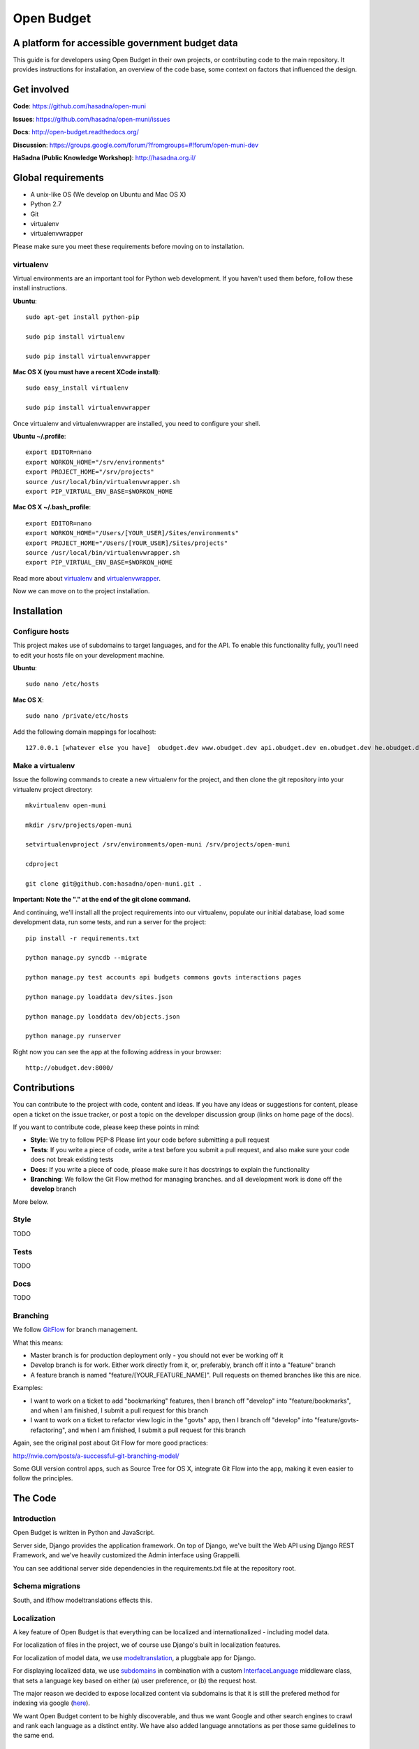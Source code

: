 Open Budget
===========

A platform for accessible government budget data
------------------------------------------------

This guide is for developers using Open Budget in their own projects, or contributing code to the main repository. It provides instructions for installation, an overview of the code base, some context on factors that influenced the design.

Get involved
------------

**Code**: https://github.com/hasadna/open-muni

**Issues**: https://github.com/hasadna/open-muni/issues

**Docs**: http://open-budget.readthedocs.org/

**Discussion**: https://groups.google.com/forum/?fromgroups=#!forum/open-muni-dev

**HaSadna (Public Knowledge Workshop)**: http://hasadna.org.il/

Global requirements
-------------------

* A unix-like OS (We develop on Ubuntu and Mac OS X)
* Python 2.7
* Git
* virtualenv
* virtualenvwrapper

Please make sure you meet these requirements before moving on to installation.

virtualenv
~~~~~~~~~~

Virtual environments are an important tool for Python web development. If you haven't used them before, follow these install instructions.

**Ubuntu**::

    sudo apt-get install python-pip

    sudo pip install virtualenv

    sudo pip install virtualenvwrapper


**Mac OS X (you must have a recent XCode install)**::

    sudo easy_install virtualenv

    sudo pip install virtualenvwrapper

Once virtualenv and virtualenvwrapper are installed, you need to configure your shell.

**Ubuntu ~/.profile**::

    export EDITOR=nano
    export WORKON_HOME="/srv/environments"
    export PROJECT_HOME="/srv/projects"
    source /usr/local/bin/virtualenvwrapper.sh
    export PIP_VIRTUAL_ENV_BASE=$WORKON_HOME

**Mac OS X ~/.bash_profile**::

    export EDITOR=nano
    export WORKON_HOME="/Users/[YOUR_USER]/Sites/environments"
    export PROJECT_HOME="/Users/[YOUR_USER]/Sites/projects"
    source /usr/local/bin/virtualenvwrapper.sh
    export PIP_VIRTUAL_ENV_BASE=$WORKON_HOME



Read more about virtualenv_ and virtualenvwrapper_.

.. _virtualenv: http://www.virtualenv.org/en/latest/
.. _virtualenvwrapper: http://www.doughellmann.com/projects/virtualenvwrapper/

Now we can move on to the project installation.

Installation
------------

Configure hosts
~~~~~~~~~~~~~~~

This project makes use of subdomains to target languages, and for the API. To enable this functionality fully, you'll need to edit your hosts file on your development machine.

**Ubuntu**::

    sudo nano /etc/hosts

**Mac OS X**::

    sudo nano /private/etc/hosts

Add the following domain mappings for localhost::

    127.0.0.1 [whatever else you have]  obudget.dev www.obudget.dev api.obudget.dev en.obudget.dev he.obudget.dev ar.obudget.dev ru.obudget.dev


Make a virtualenv
~~~~~~~~~~~~~~~~~

Issue the following commands to create a new virtualenv for the project, and then clone the git repository into your virtualenv project directory::

    mkvirtualenv open-muni

    mkdir /srv/projects/open-muni

    setvirtualenvproject /srv/environments/open-muni /srv/projects/open-muni

    cdproject

    git clone git@github.com:hasadna/open-muni.git .

**Important: Note the "." at the end of the git clone command.**

And continuing, we'll install all the project requirements into our virtualenv, populate our initial database, load some development data, run some tests, and run a server for the project::

    pip install -r requirements.txt

    python manage.py syncdb --migrate

    python manage.py test accounts api budgets commons govts interactions pages

    python manage.py loaddata dev/sites.json

    python manage.py loaddata dev/objects.json

    python manage.py runserver

Right now you can see the app at the following address in your browser::

    http://obudget.dev:8000/


Contributions
-------------

You can contribute to the project with code, content and ideas. If you have any ideas or suggestions for content, please open a ticket on the issue tracker, or post a topic on the developer discussion group (links on home page of the docs).

If you want to contribute code, please keep these points in mind:

* **Style**: We try to follow PEP-8 Please lint your code before submitting a pull request
* **Tests**: If you write a piece of code, write a test before you submit a pull request, and also make sure your code does not break existing tests
* **Docs**: If you write a piece of code, please make sure it has docstrings to explain the functionality
* **Branching**: We follow the Git Flow method for managing branches. and all development work is done off the **develop** branch

More below.

Style
~~~~~

TODO

Tests
~~~~~

TODO

Docs
~~~~~

TODO

Branching
~~~~~~~~~

We follow GitFlow_ for branch management.

.. _GitFlow: http://nvie.com/posts/a-successful-git-branching-model/

What this means:

* Master branch is for production deployment only - you should not ever be working off it
* Develop branch is for work. Either work directly from it, or, preferably, branch off it into a "feature" branch
* A feature branch is named "feature/[YOUR_FEATURE_NAME]". Pull requests on themed branches like this are nice.

Examples:

* I want to work on a ticket to add "bookmarking" features, then I branch off "develop" into "feature/bookmarks", and when I am finished, I submit a pull request for this branch

* I want to work on a ticket to refactor view logic in the "govts" app, then I branch off "develop" into "feature/govts-refactoring", and when I am finished, I submit a pull request for this branch

Again, see the original post about Git Flow for more good practices:

http://nvie.com/posts/a-successful-git-branching-model/

Some GUI version control apps, such as Source Tree for OS X, integrate Git Flow into the app, making it even easier to follow the principles.


The Code
--------

Introduction
~~~~~~~~~~~~

Open Budget is written in Python and JavaScript.

Server side, Django provides the application framework. On top of Django, we've built the Web API using Django REST Framework, and we've heavily customized the Admin interface using Grappelli.

You can see additional server side dependencies in the requirements.txt file at the repository root.

Schema migrations
~~~~~~~~~~~~~~~~~

South, and if/how modeltranslations effects this.


Localization
~~~~~~~~~~~~

A key feature of Open Budget is that everything can be localized and internationalized - including model data.

For localization of files in the project, we of course use Django's built in localization features.

For localization of model data, we use modeltranslation_, a pluggbale app for Django.

For displaying localized data, we use subdomains_ in combination with a custom InterfaceLanguage_ middleware class, that sets a language key based on either (a) user preference, or (b) the request host.

The major reason we decided to expose localized content via subdomains is that it is still the prefered method for indexing via google (here_).

We want Open Budget content to be highly discoverable, and thus we want Google and other search engines to crawl and rank each language as a distinct entity. We have also added language annotations as per those same guidelines to the same end.

.. _modeltranslation: https://django-modeltranslation.readthedocs.org/en/latest/
.. _InterfaceLanguage: https://github.com/hasadna/open-muni/blob/develop/omuni/commons/middleware.py#L7
.. _subdomains: http://django-subdomains.readthedocs.org/en/latest/
.. _here: http://googlewebmastercentral.blogspot.co.il/2011/12/new-markup-for-multilingual-content.html


Commons
~~~~~~~

There is an app called commons - it has all sorts of project-wide code.

Budgets and Actuals
~~~~~~~~~~~~~~~~~~~

Budget and Actuals data is always mapped to a BudgetTemplate. Depending on the relations of BudgetTemplateNodes, a template maybe flat or a tree.

Any level of government can have a BudgetTemplate, but all members of the same level must share the same template. It is still unclear if/how to deal with change of template overtime. The Israel Muni use case is quite structured, but we probably want to created something more generic.

Governments
~~~~~~~~~~~

Govts are represented by the GeoPoliticalEntity model, which has realtions with self to build a gvernment structure.

Accounts
~~~~~~~~

Django's user model is extended with a UserProfile.

Interactions
~~~~~~~~~~~~

The Interactions app deals with all functionality related to the way a user can interact with objects in the web app. For example, Star an object, follow and object, contribute to discussion on an object, and so on.

Pages
~~~~~

Pages is a simple app to add generic web pages to the system: think about, privacy, and so on.


Admin
~~~~~

The goal of any admin is to make it easy for content editors, not developers, to add content to a system. By default, the Django admin does not deliver on this promise, but it provides a foundation to build on.

First, we are using the excellent Grappelli_ app as our admin framework, overriding the default Django Admin. Grappelli gives us a more user-friendly UI "out of the box", and a nicer API for customizing Django Admin behaviour. 

In addition, we have added some tweaks to make Grappelli play nicer with RTL language display, and with the modeltranslations app, and some of our own custom views. We also make extensive use of ProxyModels_ to simplify the admin interface for content editors.

If you contribute code that should be exposed in some way to the admin, please consider the end user - the content editor, and use Proxy Models or whatever else is required to make their lives easier.

**An example of using a Proxy Model**

A great example when to use a Proxy Model is the standard User/UserProfile dance in Django.

It is far from intuitive for a content editor to have two objects in the admin for what should be "one thing" - the User. Use Proxy Models and win. See our examples in account.models and account.admin.

.. _Grappelli: https://django-grappelli.readthedocs.org/en/latest/
.. _ProxyModels: https://docs.djangoproject.com/en/dev/topics/db/models/#proxy-models

REST API
~~~~~~~~

We have a REST API based on Django REST Framework.
